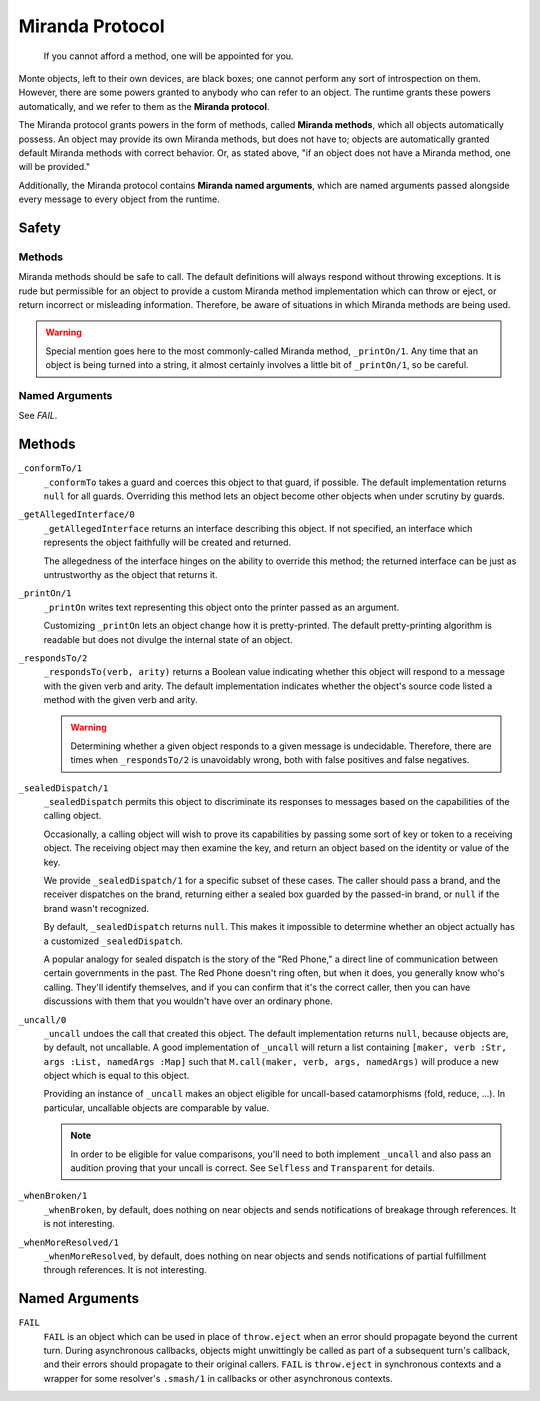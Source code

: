 ================
Miranda Protocol
================

.. epigraph::
    If you cannot afford a method, one will be appointed for you.

Monte objects, left to their own devices, are black boxes; one cannot perform
any sort of introspection on them. However, there are some powers granted to
anybody who can refer to an object. The runtime grants these powers
automatically, and we refer to them as the **Miranda protocol**.

The Miranda protocol grants powers in the form of methods, called **Miranda
methods**, which all objects automatically possess. An object may provide its
own Miranda methods, but does not have to; objects are automatically granted
default Miranda methods with correct behavior. Or, as stated above, "if an
object does not have a Miranda method, one will be provided."

Additionally, the Miranda protocol contains **Miranda named arguments**, which
are named arguments passed alongside every message to every object from the
runtime.

Safety
======

Methods
~~~~~~~

Miranda methods should be safe to call. The default definitions will always
respond without throwing exceptions. It is rude but permissible for an object
to provide a custom Miranda method implementation which can throw or eject, or
return incorrect or misleading information. Therefore, be aware of situations
in which Miranda methods are being used.

.. warning::
    Special mention goes here to the most commonly-called Miranda method,
    ``_printOn/1``. Any time that an object is being turned into a string, it
    almost certainly involves a little bit of ``_printOn/1``, so be careful.

Named Arguments
~~~~~~~~~~~~~~~

See `FAIL`.

Methods
=======

``_conformTo/1``
    ``_conformTo`` takes a guard and coerces this object to that guard, if
    possible. The default implementation returns ``null`` for all guards.
    Overriding this method lets an object become other objects when under
    scrutiny by guards.

``_getAllegedInterface/0``
    ``_getAllegedInterface`` returns an interface describing this object. If
    not specified, an interface which represents the object faithfully will be
    created and returned.

    The allegedness of the interface hinges on the ability to override this
    method; the returned interface can be just as untrustworthy as the object
    that returns it.

``_printOn/1``
    ``_printOn`` writes text representing this object onto the printer passed
    as an argument.

    Customizing ``_printOn`` lets an object change how it is pretty-printed.
    The default pretty-printing algorithm is readable but does not divulge the
    internal state of an object.

``_respondsTo/2``
    ``_respondsTo(verb, arity)`` returns a Boolean value indicating whether
    this object will respond to a message with the given verb and arity. The
    default implementation indicates whether the object's source code listed a
    method with the given verb and arity.

    .. warning::
        Determining whether a given object responds to a given message is
        undecidable. Therefore, there are times when ``_respondsTo/2`` is
        unavoidably wrong, both with false positives and false negatives.

``_sealedDispatch/1``
    ``_sealedDispatch`` permits this object to discriminate its responses to
    messages based on the capabilities of the calling object.

    Occasionally, a calling object will wish to prove its capabilities by
    passing some sort of key or token to a receiving object. The receiving
    object may then examine the key, and return an object based on the
    identity or value of the key.

    We provide ``_sealedDispatch/1`` for a specific subset of these cases. The
    caller should pass a brand, and the receiver dispatches on the brand,
    returning either a sealed box guarded by the passed-in brand, or ``null``
    if the brand wasn't recognized.

    By default, ``_sealedDispatch`` returns ``null``. This makes it impossible
    to determine whether an object actually has a customized
    ``_sealedDispatch``.

    A popular analogy for sealed dispatch is the story of the "Red Phone," a
    direct line of communication between certain governments in the past. The
    Red Phone doesn't ring often, but when it does, you generally know who's
    calling. They'll identify themselves, and if you can confirm that it's
    the correct caller, then you can have discussions with them that you
    wouldn't have over an ordinary phone.

``_uncall/0``
    ``_uncall`` undoes the call that created this object. The default
    implementation returns ``null``, because objects are, by default, not
    uncallable. A good implementation of ``_uncall`` will return a list
    containing ``[maker, verb :Str, args :List, namedArgs :Map]`` such that
    ``M.call(maker, verb, args, namedArgs)`` will produce a new object which
    is equal to this object.

    Providing an instance of ``_uncall`` makes an object eligible for
    uncall-based catamorphisms (fold, reduce, ...). In particular, uncallable
    objects are comparable by value.

    .. note::
        In order to be eligible for value comparisons, you'll need to both
        implement ``_uncall`` and also pass an audition proving that your
        uncall is correct. See ``Selfless`` and ``Transparent`` for details.

``_whenBroken/1``
    ``_whenBroken``, by default, does nothing on near objects and sends
    notifications of breakage through references. It is not interesting.

``_whenMoreResolved/1``
    ``_whenMoreResolved``, by default, does nothing on near objects and sends
    notifications of partial fulfillment through references. It is not
    interesting.

Named Arguments
===============

.. _FAIL:

``FAIL``
    ``FAIL`` is an object which can be used in place of ``throw.eject`` when
    an error should propagate beyond the current turn. During asynchronous
    callbacks, objects might unwittingly be called as part of a subsequent
    turn's callback, and their errors should propagate to their original
    callers. ``FAIL`` is ``throw.eject`` in synchronous contexts and a wrapper
    for some resolver's ``.smash/1`` in callbacks or other asynchronous
    contexts.
